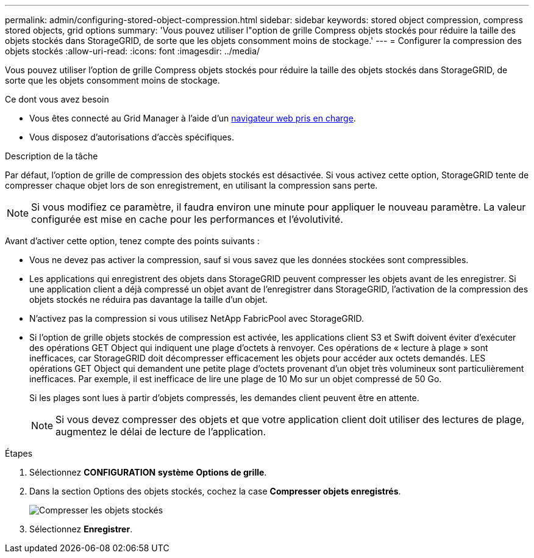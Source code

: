 ---
permalink: admin/configuring-stored-object-compression.html 
sidebar: sidebar 
keywords: stored object compression, compress stored objects, grid options 
summary: 'Vous pouvez utiliser l"option de grille Compress objets stockés pour réduire la taille des objets stockés dans StorageGRID, de sorte que les objets consomment moins de stockage.' 
---
= Configurer la compression des objets stockés
:allow-uri-read: 
:icons: font
:imagesdir: ../media/


[role="lead"]
Vous pouvez utiliser l'option de grille Compress objets stockés pour réduire la taille des objets stockés dans StorageGRID, de sorte que les objets consomment moins de stockage.

.Ce dont vous avez besoin
* Vous êtes connecté au Grid Manager à l'aide d'un xref:../admin/web-browser-requirements.adoc[navigateur web pris en charge].
* Vous disposez d'autorisations d'accès spécifiques.


.Description de la tâche
Par défaut, l'option de grille de compression des objets stockés est désactivée. Si vous activez cette option, StorageGRID tente de compresser chaque objet lors de son enregistrement, en utilisant la compression sans perte.


NOTE: Si vous modifiez ce paramètre, il faudra environ une minute pour appliquer le nouveau paramètre. La valeur configurée est mise en cache pour les performances et l'évolutivité.

Avant d'activer cette option, tenez compte des points suivants :

* Vous ne devez pas activer la compression, sauf si vous savez que les données stockées sont compressibles.
* Les applications qui enregistrent des objets dans StorageGRID peuvent compresser les objets avant de les enregistrer. Si une application client a déjà compressé un objet avant de l'enregistrer dans StorageGRID, l'activation de la compression des objets stockés ne réduira pas davantage la taille d'un objet.
* N'activez pas la compression si vous utilisez NetApp FabricPool avec StorageGRID.
* Si l'option de grille objets stockés de compression est activée, les applications client S3 et Swift doivent éviter d'exécuter des opérations GET Object qui indiquent une plage d'octets à renvoyer. Ces opérations de « lecture à plage » sont inefficaces, car StorageGRID doit décompresser efficacement les objets pour accéder aux octets demandés. LES opérations GET Object qui demandent une petite plage d'octets provenant d'un objet très volumineux sont particulièrement inefficaces. Par exemple, il est inefficace de lire une plage de 10 Mo sur un objet compressé de 50 Go.
+
Si les plages sont lues à partir d'objets compressés, les demandes client peuvent être en attente.

+

NOTE: Si vous devez compresser des objets et que votre application client doit utiliser des lectures de plage, augmentez le délai de lecture de l'application.



.Étapes
. Sélectionnez *CONFIGURATION* *système* *Options de grille*.
. Dans la section Options des objets stockés, cochez la case *Compresser objets enregistrés*.
+
image::../media/compress_stored_objects.png[Compresser les objets stockés]

. Sélectionnez *Enregistrer*.

